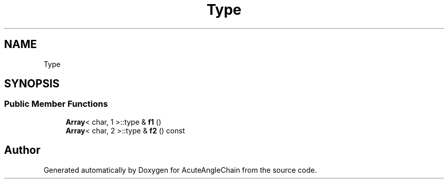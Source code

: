 .TH "Type" 3 "Sun Jun 3 2018" "AcuteAngleChain" \" -*- nroff -*-
.ad l
.nh
.SH NAME
Type
.SH SYNOPSIS
.br
.PP
.SS "Public Member Functions"

.in +1c
.ti -1c
.RI "\fBArray\fP< char, 1 >::type & \fBf1\fP ()"
.br
.ti -1c
.RI "\fBArray\fP< char, 2 >::type & \fBf2\fP () const"
.br
.in -1c

.SH "Author"
.PP 
Generated automatically by Doxygen for AcuteAngleChain from the source code\&.
